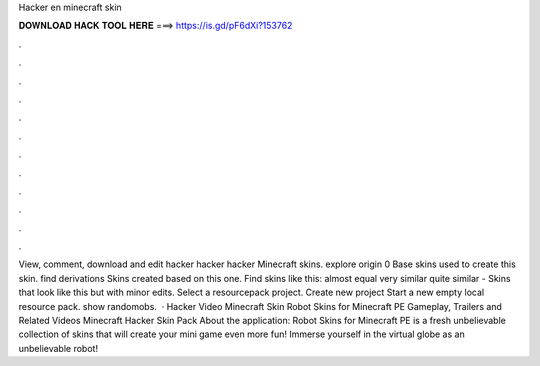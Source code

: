 Hacker en minecraft skin

𝐃𝐎𝐖𝐍𝐋𝐎𝐀𝐃 𝐇𝐀𝐂𝐊 𝐓𝐎𝐎𝐋 𝐇𝐄𝐑𝐄 ===> https://is.gd/pF6dXi?153762

.

.

.

.

.

.

.

.

.

.

.

.

View, comment, download and edit hacker hacker hacker Minecraft skins. explore origin 0 Base skins used to create this skin. find derivations Skins created based on this one. Find skins like this: almost equal very similar quite similar - Skins that look like this but with minor edits. Select a resourcepack project. Create new project Start a new empty local resource pack. show randomobs.  · Hacker Video Minecraft Skin Robot Skins for Minecraft PE Gameplay, Trailers and Related Videos Minecraft Hacker Skin Pack About the application: Robot Skins for Minecraft PE is a fresh unbelievable collection of skins that will create your mini game even more fun! Immerse yourself in the virtual globe as an unbelievable robot!